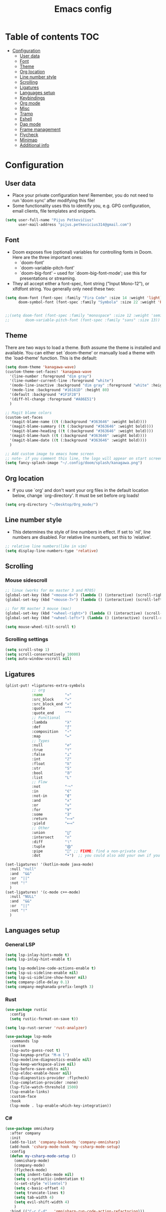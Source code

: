 #+TITLE: Emacs config
#+PROPERTY: header-args :tangle config.el
* Table of contents :TOC:
- [[#configuration][Configuration]]
  - [[#user-data][User data]]
  - [[#font][Font]]
  - [[#theme][Theme]]
  - [[#org-location][Org location]]
  - [[#line-number-style][Line number style]]
  - [[#scrolling][Scrolling]]
  - [[#ligatures][Ligatures]]
  - [[#languages-setup][Languages setup]]
  - [[#keybindings][Keybindings]]
  - [[#org-mode][Org mode]]
  - [[#misc][Misc]]
  - [[#tramp][Tramp]]
  - [[#eshell][Eshell]]
  - [[#dap-mode][Dap mode]]
  - [[#frame-management][Frame management]]
  - [[#flycheck][Flycheck]]
  - [[#minimap][Minimap]]
  - [[#additional-info][Additional info]]

* Configuration
** User data
- Place your private configuration here! Remember, you do not need to run 'doom sync' after modifying this file!
- Some functionality uses this to identify you, e.g. GPG configuration, email clients, file templates and snippets.
#+begin_src emacs-lisp :tangle yes
(setq user-full-name "Pijus Petkevičius"
      user-mail-address "pijus.petkevicius314@gmail.com")
#+end_src
** Font
- Doom exposes five (optional) variables for controlling fonts in Doom. Here are the three important ones:
  + `doom-font'
  + `doom-variable-pitch-font'
  + `doom-big-font' -- used for `doom-big-font-mode'; use this for presentations or streaming.

- They all accept either a font-spec, font string ("Input Mono-12"), or xlfdfont string. You generally only need these two:
#+begin_src emacs-lisp :tangle yes
(setq doom-font (font-spec :family "Fira Code" :size 14 :weight 'light)
      doom-symbol-font (font-spec :family "Symbola" :size 22 :weight 'Regular))


;;(setq doom-font (font-spec :family "monospace" :size 12 :weight 'semi-light)
;;       doom-variable-pitch-font (font-spec :family "sans" :size 13))
#+end_src

#+RESULTS:

** Theme
There are two ways to load a theme. Both assume the theme is installed and available. You can either set `doom-theme' or manually load a theme with the `load-theme' function. This is the default:
#+begin_src emacs-lisp :tangle yes
(setq doom-theme 'kanagawa-wave)
(custom-theme-set-faces! 'kanagawa-wave
  '(line-number :foreground "dim gray")
  '(line-number-current-line :foreground "white")
  '(mode-line-inactive :background "dim gray" :foreground "white" :height 80)
  '(mode-line :background "#16161D" :height 80)
  '(default :background "#1F1F28")
  '(diff-hl-change :foreground "#A86E51")
  )

;; Magit blame colors
(custom-set-faces
  '(magit-blame-name ((t (:background "#363646" :weight bold))))
  '(magit-blame-summary ((t (:background "#363646" :weight bold))))
  '(magit-blame-heading ((t (:background "#363646" :weight bold))))
  '(magit-blame-hash ((t (:background "#363646" :weight bold))))
  '(magit-blame-date ((t (:background "#363646" :weight bold))))
  )

;; Add custom image to emacs home screen
;; note- if you comment this line, the logo will appear on start screen, but opening new buffer, window, etc. will show doom logo
(setq fancy-splash-image "~/.config/doom/splash/kanagawa.png")

#+end_src

#+RESULTS:
: ~/.config/doom/splash/kanagawa.png

** Org location
- If you use `org' and don't want your org files in the default location below, change `org-directory'. It must be set before org loads!
#+begin_src emacs-lisp :tangle yes
(setq org-directory "~/Desktop/Org_mode/")
#+end_src

#+end_src
** Line number style
- This determines the style of line numbers in effect. If set to `nil', line numbers are disabled. For relative line numbers, set this to `relative'.
#+begin_src emacs-lisp :tangle yes
;; relative line numbers(like in vim)
(setq display-line-numbers-type 'relative)
#+end_src

** Scrolling
*** Mouse sidescroll
#+begin_src emacs-lisp :tangle yes
;; linux (works for mx master 3 and M705)
(global-set-key (kbd "<mouse-6>") (lambda () (interactive) (scroll-right 6)))
(global-set-key (kbd "<mouse-7>") (lambda () (interactive) (scroll-left 6)))

;; for MX master 3 mouse (mac)
(global-set-key (kbd "<wheel-right>") (lambda () (interactive) (scroll-left 6)))
(global-set-key (kbd "<wheel-left>") (lambda () (interactive) (scroll-right 6)))

(setq mouse-wheel-tilt-scroll t)
#+end_src

#+RESULTS:
: t

*** Scrolling settings
#+begin_src emacs-lisp :tangle yes
(setq scroll-step 1)
(setq scroll-conservatively 10000)
(setq auto-window-vscroll nil)
#+end_src

** Ligatures
#+begin_src emacs-lisp :tangle yes
(plist-put! +ligatures-extra-symbols
            ;; org
            :name          "»"
            :src_block     "»"
            :src_block_end "«"
            :quote         "“"
            :quote_end     "”"
            ;; Functional
            :lambda        "λ"
            :def           "ƒ"
            :composition   "∘"
            :map           "↦"
            ;; Types
            :null          "∅"
            :true          "⊤"
            :false         "⊥"
            :int           "ℤ"
            :float         "ℝ"
            :str           "S"
            :bool          "𝔹"
            :list          "L"
            ;; Flow
            :not           "￢"
            :in            "∈"
            :not-in        "∉"
            :and           "∧"
            :or            "∨"
            :for           "∀"
            :some          "∃"
            :return        "⟼"
            :yield         "⟻"
            ;; Other
            :union         "⋃"
            :intersect     "∩"
            :diff          "∖"
            :tuple         "⨂"
            :pipe          "" ;; FIXME: find a non-private char
            :dot           "•")  ;; you could also add your own if you want

(set-ligatures! '(kotlin-mode java-mode)
  :null "null"
  :and  "&&"
  :or  "||"
  :not "!"
  )
(set-ligatures! '(c-mode c++-mode)
  :null "NULL"
  :and  "&&"
  :or  "||"
  :not "!"
  )
#+end_src

#+RESULTS:

** Languages setup
*** General LSP
#+begin_src emacs-lisp :tangle yes
(setq lsp-inlay-hints-mode t)
(setq lsp-inlay-hint-enable t)

(setq lsp-modeline-code-actions-enable t)
(setq lsp-ui-sideline-enable nil)
(setq lsp-ui-sideline-show-hover nil)
(setq company-idle-delay 0.1)
(setq company-meghanada-prefix-length 3)
#+end_src

#+RESULTS:
: t

*** Rust
#+begin_src emacs-lisp :tangle yes
(use-package rustic
  :config
  (setq rustic-format-on-save t))

(setq lsp-rust-server 'rust-analyzer)

(use-package lsp-mode
  :commands lsp
  :custom
  (lsp-auto-guess-root t)
  (lsp-keymap-prefix "M-m l")
  (lsp-modeline-diagnostics-enable nil)
  (lsp-keep-workspace-alive nil)
  (lsp-before-save-edits nil)
  (lsp-eldoc-enable-hover nil)
  (lsp-diagnostics-provider :flycheck)
  (lsp-completion-provider :none)
  (lsp-file-watch-threshold 1500)
  (lsp-enable-links)
  :custom-face
  :hook
  (lsp-mode . lsp-enable-which-key-integration))
#+end_src

#+RESULTS:
| lsp-enable-which-key-integration | lsp-ui-mode |

*** C#
#+begin_src emacs-lisp :tangle yes
(use-package omnisharp
  :after company
  :init
  (add-to-list 'company-backends 'company-omnisharp)
  (add-hook 'csharp-mode-hook 'my-csharp-mode-setup)
  :config
  (defun my-csharp-mode-setup ()
    (omnisharp-mode)
    (company-mode)
    (flycheck-mode)
    (setq indent-tabs-mode nil)
    (setq c-syntactic-indentation t)
    (c-set-style "ellemtel")
    (setq c-basic-offset 4)
    (setq truncate-lines t)
    (setq tab-width 4)
    (setq evil-shift-width 4)
    )
  :bind (("C-c C-d" . 'omnisharp-run-code-action-refactoring)))
#+end_src

** Keybindings
*** Open external file explorer
#+begin_src emacs-lisp :tangle yes
(defun open-external-file-explorer ()
  "Opens file explorer in the current directory"
  (interactive)
  (call-process-shell-command "dolphin . &" nil 0))
(global-set-key (kbd "<f3>") 'open-external-file-explorer)
#+end_src

*** Open external terminal
#+begin_src emacs-lisp :tangle yes
(defun open-external-terminal ()
  "Opens external terminal in the current directory"
  (interactive)
  (call-process-shell-command "alacritty  &" nil 0))
(global-set-key (kbd "<f1>") 'open-external-terminal)
#+end_src

#+RESULTS:
: open-external-terminal

*** Find file
#+begin_src emacs-lisp :tangle yes
(use-package! projectile
  :config
  ;; Bind s-S-o to find file in project using projectile (command+shift+o)
  ;; mac
  (map! :desc "Open Find file in the project"
        "s-O" #'projectile-find-file))

  ;; linux
  (bind-key* "C-S-o" 'projectile-find-file)

#+end_src

#+RESULTS:
: projectile-find-file

*** Find current file in directory
#+begin_src emacs-lisp :tangle yes
(use-package! neotree
  :config
  ;; Bind s-S-j to open NeoTree to the current file's location (command+shift+j)
  ;; mac
  (map! :desc "Open NeoTree at current file"
        "s-J" #'+neotree/find-this-file))


  ;; linux
  (bind-key* "C-S-j" '+neotree/find-this-file)
#+end_src

#+RESULTS:
: +neotree/find-this-file

*** Find references in project
#+begin_src emacs-lisp :tangle yes
(defun find-references-under-cursor ()
  "Find references of the word under the cursor using projectile-find-references"
  (interactive)
  (let (word (get-string-under-cursor))
    (if word
        (projectile-find-references word)
      (projectile-find-references)
      )
    )
  )

(defun get-string-under-cursor ()
  "Get the string (including underscores) under the cursor."
  (interactive)
  (bounds-of-thing-at-point 'symbol)
  )

;; mac
(map! :desc "Find references of the word under cursor in the project"
      "s-F" 'find-references-under-cursor)

;; linux
(bind-key* "C-S-f" 'find-references-under-cursor)
#+end_src

#+RESULTS:
: find-references-under-cursor

*** Find definition under cursor
#+begin_src emacs-lisp :tangle yes
(global-set-key [f12] 'xref-find-definitions)

;; mac
(map! :desc "Find definition under cursor"
      "s-<mouse-1>" 'xref-find-definitions)

;; linux
(map! :desc "Find definition under cursor"
      "S-s-<mouse-1>" 'xref-find-definitions)
#+end_src

#+RESULTS:

*** Open file vertically
#+begin_src emacs-lisp :tangle yes
(map! :desc "Split window vertically"
      "C-\\" 'evil-window-vsplit)
#+end_src

#+RESULTS:

*** Comment code
#+begin_src emacs-lisp :tangle yes
(map! :desc "Comment code in the file"
      "C-/" 'comment-line)
#+end_src

#+RESULTS:
*** Format whole buffer
#+begin_src emacs-lisp :tangle yes
;; TODO
(after! typescript-mode
  (map! :desc "Format region or buffer" ;; fix this, in python it is formatter with this.
        "s-L" `tide-format)
  )

;; mac
(map! :desc "Format region or buffer"
      "s-L" `+format/region-or-buffer)

;; linux
(bind-key* "C-S-l" '+format/region-or-buffer)
#+end_src

#+RESULTS:
: +format/region-or-buffer

*** Blame of one line
#+begin_src emacs-lisp :tangle yes
(setq! git-messenger:use-magit-popup t)
(map! :desc "Show git blame under the cursor"
      "s-B" 'git-messenger:popup-message)
#+end_src

#+RESULTS:

*** Ctrl-tab for buffer switching
#+begin_src emacs-lisp
;; seems to override any other existing commands
(bind-key* "C-<tab>" 'next-buffer)
(bind-key* "C-S-<tab>" 'previous-buffer)
;; for linux
(bind-key* "C-<iso-lefttab>" 'previous-buffer)
#+end_src

#+RESULTS:
: previous-buffer

** Org mode
*** Calendar settings
#+begin_src emacs-lisp :tangle yes
(setq european-calendar-style 't)
(setq calendar-week-start-day 1);; weeks start on monday
#+end_src

*** TODO modes
#+begin_src emacs-lisp :tangle yes
(after! org
  (setq org-todo-keywords
        '((sequence "TODO(t)"
           "PROJ(p)"
           "LOOP(R)"
           "STRT(s)"
           "WAIT(w)"
           "LECTURE(l)"
           "ROUTINE(r)"
           "HOLD(h)"
           "IDEA(i)"
           "|"
           "DONE(d)"
           "KILL(k)")
          (sequence "[ ](T)" "[-](S)" "[?](W)" "|" "[X](D)")
          (sequence "|" "OKAY(o)" "YES(y)" "NO(n)")))
  (setq org-todo-keyword-faces
        '(("[-]" . +org-todo-active)
          ("STRT" . +org-todo-active)
          ("[?]" . +org-todo-onhold)
          ("WAIT" . +org-todo-onhold)
          ("HOLD" . +org-todo-onhold)
          ("PROJ" . +org-todo-project)
          ("LECTURE" . (:foreground "orange"))
          ("ROUTINE" . (:foreground "violet"))
          ("NO" . +org-todo-cancel)
          ("KILL" . +org-todo-cancel)))
  )
#+end_src

*** Org bullets
#+begin_src emacs-lisp :tangle yes
(require 'org-checklist)
(require 'org-bullets)
(add-hook 'org-mode-hook (lambda () (org-bullets-mode 1)))
(setq org-bullets-bullet-list '("◉" "○"))
#+end_src
#+RESULTS:
| ◉ | ○ |

** Misc
#+begin_src emacs-lisp :tangle yes
(save-place-mode 1)
(yas-global-mode 1)

;; rainbow mode for braces
(add-hook 'c-mode-hook #'rainbow-mode)
;; scrolling in pdf file
(setq doc-view-continuous t)

#+end_src

#+RESULTS:
: t

** Tramp
#+begin_src emacs-lisp :tangle yes
(with-eval-after-load 'tramp
  (eval-when-compile (require 'tramp))
  (add-to-list 'tramp-remote-path 'tramp-own-remote-path)
  (setq tramp-completion-use-auth-sources nil)
  ;; (setq rustic-format-on-save nil)
  )

(after! tramp-mode
  (setq projectile-mode-line "Projectile")
  ;; (setq rustic-format-on-save nil)
  (setq tramp-completion-method 'fuzzy)
  (setq completion-ignore-case t)
  (setq tramp-default-remote-shell "/bin/bash")
  )
#+end_src

#+RESULTS:

** Eshell
#+begin_src emacs-lisp :tangle yes
(after! eshell
    (setq eshell-banner-message
        (format "%s %s\n"
            (propertize (format " %s " (string-trim (buffer-name)))
                'face 'doom-modeline-panel)
            (propertize
                (current-time-string)
                'face 'font-lock-keyword-face
            )
         )
    )
   ;; disable company mode in remote
    ;; (add-hook! 'eshell-directory-change-hook
    ;;     (company-mode
    ;;        (if (file-remote-p default-directory)
    ;;            -1
    ;;            +1
    ;;        )
    ;;     )
    ;; )
)
#+end_src

#+RESULTS:
:  config.org  Tue Nov 19 10:39:29 2024

** Dap mode
#+begin_src emacs-lisp :tangle yes
(after! dap-mode
  (require 'dap-cpptools)

 (add-hook 'rustic-mode-hook (lambda ()
   (dap-register-debug-template "Rust LLDB Debug Configuration"
	                        (list :type "cppdbg"
	                              :request "launch"
	                              :name "Rust::Run"
	                              :MIMode "lldb"
                                      :targetarchitecture "arm"
	                              :gdbpath "rust-lldb"
	                              ;; :program (concat (projectile-project-root) "target/debug/" (projectile-project-name)) ;; Requires that the rust project is a project in projectile
	                              ;; :cwd (projectile-project-root)
                                      :program "${workspaceFolder}/target/debug/${workspaceFolderBasename}"
                                      :cwd "${workspaceFolder}"
	                              :environment []
                                      ))))

   (setq lsp-rust-analyzer-debug-lens-extra-dap-args
        `(:MIMode "lldb"
          ;; :miDebuggerPath "rust-gdb"
          ;; :miDebuggerPath "rust-lldb"
          :stopAtEntry t
          :externalConsole
          :json-false))

  )
#+end_src

** Frame management
#+RESULTS:
#+begin_src emacs-lisp :tangle yes
(defun open-buffer-in-new-frame-and-close-original ()
  "Move the current buffer to a new frame and close the window in the original frame."
  (interactive)
  (let ((buffer (current-buffer)))
    (select-frame (make-frame-command)) ; Create a new frame and switch to it
    (switch-to-buffer buffer)           ; Switch to the current buffer
    (delete-window)))                   ; Close the original window in the main frame
#+end_src

#+RESULTS:
: open-buffer-in-new-frame-and-close-original

#+begin_src emacs-lisp :tangle yes
(defun move-buffer-to-existing-frame ()
  "Move the current buffer to another existing frame if one exists."
  (interactive)
  (let ((buffer (current-buffer))
        (frames (delq (selected-frame) (frame-list)))) ; All frames except the current one
    (if frames
        (progn
          (select-frame-set-input-focus (car frames)) ; Switch to the first other frame
          (switch-to-buffer buffer)
          (delete-window)) ; Close the window in the original frame
      (message "No other frames exist."))))

#+end_src

#+RESULTS:
: move-buffer-to-existing-frame

** Flycheck
#+begin_src emacs-lisp :tangle yes
(with-eval-after-load 'rust-mode
  (add-hook 'flycheck-mode-hook #'flycheck-rust-setup)
  (add-hook 'flycheck-mode-hook #'flycheck-inline-mode)
  (add-hook 'lsp-diagnostics-mode-hook #'flycheck-inline-mode)
  (setq-default flycheck-rust-checker 'rustic-clippy)
  )
 #+end_src

  #+RESULTS:
  : rustic-clippy

** Minimap
 #+begin_src emacs-lisp :tangle yes
(setq minimap-window-location 'right)
(custom-set-faces
 '(minimap-active-region-background
   ((t (:background "#363646")))))
 #+end_src

 #+RESULTS:

** Additional info
- Here are some additional functions/macros that could help you configure Doom:
  + `load!' for loading external *.el files relative to this one
  + `use-package!' for configuring packages
  + `after!' for running code after a package has loaded
  + `add-load-path!' for adding directories to the `load-path', relative to this file. Emacs searches the `load-path' when you load packages with `require' or `use-package'.
  + `map!' for binding new keys
- To get information about any of these functions/macros, move the cursor over the highlighted symbol at press 'K' (non-evil users must press 'C-c c k').
- This will open documentation for it, including demos of how they are used.
- You can also try 'gd' (or 'C-c c d') to jump to their definition and see how they are implement
(add-to-list 'tramp-remote-path 'tramp-own-remote-path)
